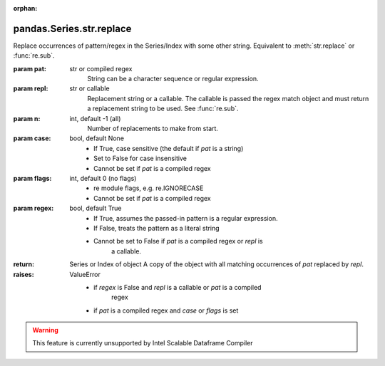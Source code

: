 .. _pandas.Series.str.replace:

:orphan:

pandas.Series.str.replace
*************************

Replace occurrences of pattern/regex in the Series/Index with
some other string. Equivalent to :meth:`str.replace` or
:func:`re.sub`.

:param pat:
    str or compiled regex
        String can be a character sequence or regular expression.

        .. versionadded:: 0.20.0

:param repl:
    str or callable
        Replacement string or a callable. The callable is passed the regex
        match object and must return a replacement string to be used.
        See :func:`re.sub`.

        .. versionadded:: 0.20.0

:param n:
    int, default -1 (all)
        Number of replacements to make from start.

:param case:
    bool, default None
        - If True, case sensitive (the default if `pat` is a string)
        - Set to False for case insensitive
        - Cannot be set if `pat` is a compiled regex

:param flags:
    int, default 0 (no flags)
        - re module flags, e.g. re.IGNORECASE
        - Cannot be set if `pat` is a compiled regex

:param regex:
    bool, default True
        - If True, assumes the passed-in pattern is a regular expression.
        - If False, treats the pattern as a literal string
        - Cannot be set to False if `pat` is a compiled regex or `repl` is
            a callable.

        .. versionadded:: 0.23.0

:return: Series or Index of object
    A copy of the object with all matching occurrences of `pat` replaced by
    `repl`.

:raises:
    ValueError
        - if `regex` is False and `repl` is a callable or `pat` is a compiled
            regex
        - if `pat` is a compiled regex and `case` or `flags` is set



.. warning::
    This feature is currently unsupported by Intel Scalable Dataframe Compiler


